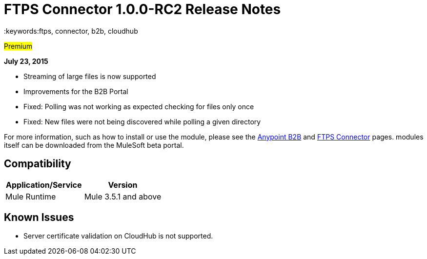 = FTPS Connector 1.0.0-RC2 Release Notes
:keywords:ftps, connector, b2b, cloudhub

#Premium#

*July 23, 2015*

* Streaming of large files is now supported
* Improvements for the B2B Portal
* Fixed: Polling was not working as expected checking for files only once
* Fixed: New files were not being discovered while polling a given directory

For more information, such as how to install or use the module, please see the link:/docs/display/current/Anypoint+B2B[Anypoint B2B] and link:/docs/display/current/FTPS+Connector[FTPS Connector] pages. modules itself can be downloaded from the MuleSoft beta portal.

== Compatibility

[width="100%",cols="50%,50%",options="header",]
|===
|Application/Service |Version
|Mule Runtime |Mule 3.5.1 and above
|===

== Known Issues

* Server certificate validation on CloudHub is not supported.

